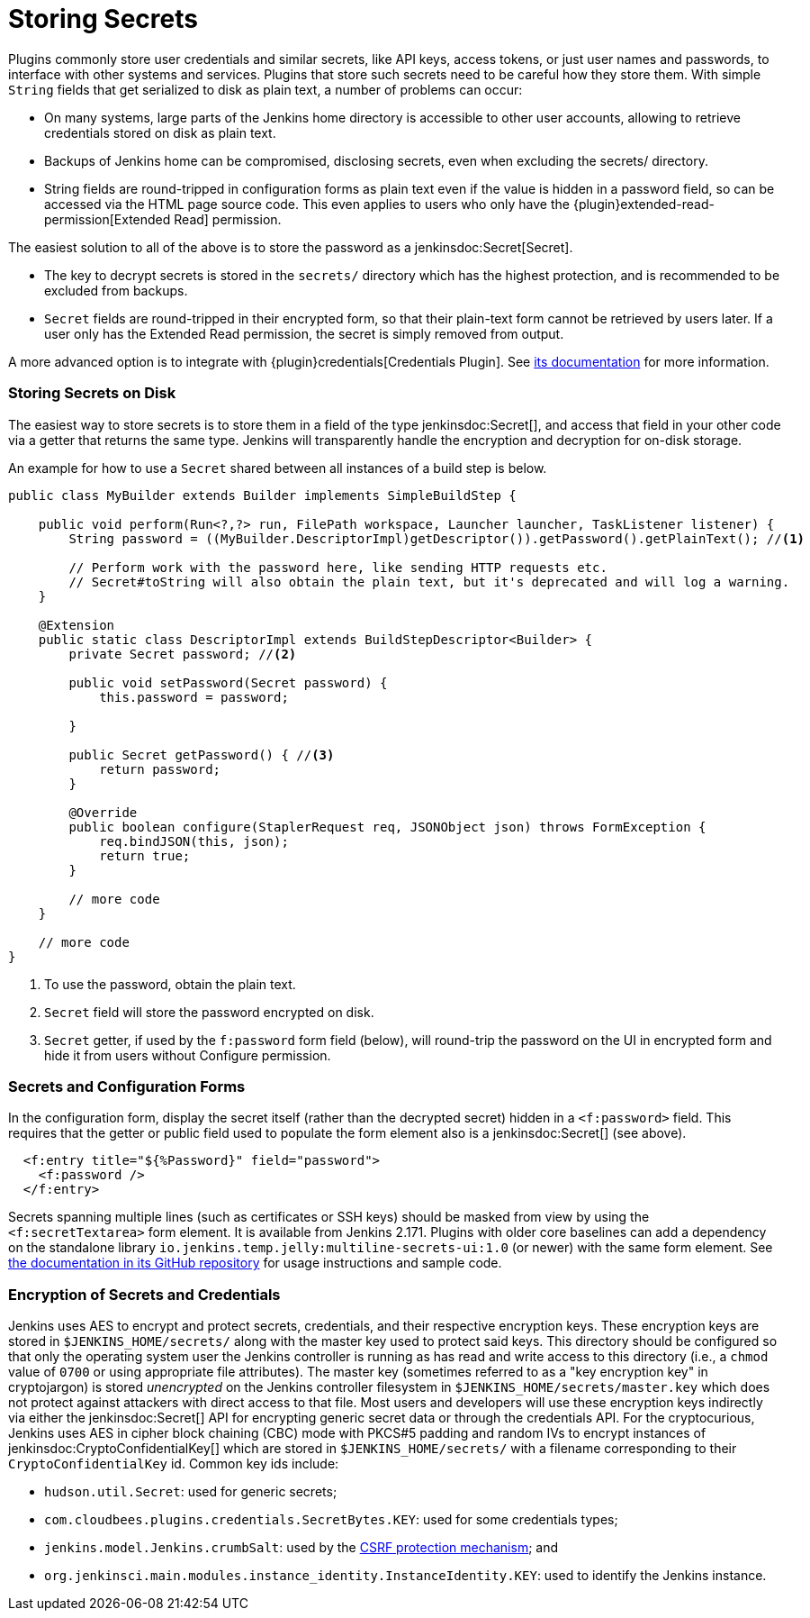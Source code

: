 = Storing Secrets

Plugins commonly store user credentials and similar secrets, like API keys, access tokens, or just user names and passwords, to interface with other systems and services.
Plugins that store such secrets need to be careful how they store them.
With simple `String` fields that get serialized to disk as plain text, a number of problems can occur:

* On many systems, large parts of the Jenkins home directory is accessible to other user accounts, allowing to retrieve credentials stored on disk as plain text.
* Backups of Jenkins home can be compromised, disclosing secrets, even when excluding the +secrets/+ directory.
* String fields are round-tripped in configuration forms as plain text even if the value is hidden in a password field, so can be accessed via the HTML page source code. This even applies to users who only have the {plugin}extended-read-permission[Extended Read] permission.

The easiest solution to all of the above is to store the password as a jenkinsdoc:Secret[Secret].

* The key to decrypt secrets is stored in the `secrets/` directory which has the highest protection, and is recommended to be excluded from backups.
* `Secret` fields are round-tripped in their encrypted form, so that their plain-text form cannot be retrieved by users later.
  If a user only has the Extended Read permission, the secret is simply removed from output.

A more advanced option is to integrate with {plugin}credentials[Credentials Plugin]. See https://github.com/jenkinsci/credentials-plugin/tree/master/docs[its documentation] for more information.

### Storing Secrets on Disk

The easiest way to store secrets is to store them in a field of the type jenkinsdoc:Secret[], and access that field in your other code via a getter that returns the same type.
Jenkins will transparently handle the encryption and decryption for on-disk storage.

An example for how to use a `Secret` shared between all instances of a build step is below.

[source,java]
----
public class MyBuilder extends Builder implements SimpleBuildStep {

    public void perform(Run<?,?> run, FilePath workspace, Launcher launcher, TaskListener listener) {
        String password = ((MyBuilder.DescriptorImpl)getDescriptor()).getPassword().getPlainText(); //<1>

        // Perform work with the password here, like sending HTTP requests etc.
        // Secret#toString will also obtain the plain text, but it's deprecated and will log a warning.
    }

    @Extension
    public static class DescriptorImpl extends BuildStepDescriptor<Builder> {
        private Secret password; //<2>

        public void setPassword(Secret password) {
            this.password = password;

        }

        public Secret getPassword() { //<3>
            return password;
        }

        @Override
        public boolean configure(StaplerRequest req, JSONObject json) throws FormException {
            req.bindJSON(this, json);
            return true;
        }

        // more code
    }

    // more code
}
----
<1> To use the password, obtain the plain text.
<2> `Secret` field will store the password encrypted on disk.
<3> `Secret` getter, if used by the `f:password` form field (below), will round-trip the password on the UI in encrypted form and hide it from users without Configure permission.

### Secrets and Configuration Forms

In the configuration form, display the secret itself (rather than the decrypted secret) hidden in a `<f:password>` field.
This requires that the getter or public field used to populate the form element also is a jenkinsdoc:Secret[] (see above).

[source,xml]
----
  <f:entry title="${%Password}" field="password">
    <f:password />
  </f:entry>
----

Secrets spanning multiple lines (such as certificates or SSH keys) should be masked from view by using the `<f:secretTextarea>` form element.
It is available from Jenkins 2.171.
Plugins with older core baselines can add a dependency on the standalone library `io.jenkins.temp.jelly:multiline-secrets-ui:1.0` (or newer) with the same form element.
See https://github.com/jenkinsci/lib-multiline-secrets-ui/blob/master/README.md[the documentation in its GitHub repository] for usage instructions and sample code.

### Encryption of Secrets and Credentials

Jenkins uses AES to encrypt and protect secrets, credentials, and their respective encryption keys.
These encryption keys are stored in `$JENKINS_HOME/secrets/` along with the master key used to protect said keys.
This directory should be configured so that only the operating system user the Jenkins controller is running as has read and write access to this directory (i.e., a `chmod` value of `0700` or using appropriate file attributes).
The master key (sometimes referred to as a "key encryption key" in cryptojargon) is stored _unencrypted_ on the Jenkins controller filesystem in `$JENKINS_HOME/secrets/master.key` which does not protect against attackers with direct access to that file.
Most users and developers will use these encryption keys indirectly via either the jenkinsdoc:Secret[] API for encrypting generic secret data or through the credentials API.
For the cryptocurious, Jenkins uses AES in cipher block chaining (CBC) mode with PKCS#5 padding and random IVs to encrypt instances of jenkinsdoc:CryptoConfidentialKey[] which are stored in `$JENKINS_HOME/secrets/` with a filename corresponding to their `CryptoConfidentialKey` id.
Common key ids include:

* `hudson.util.Secret`: used for generic secrets;
* `com.cloudbees.plugins.credentials.SecretBytes.KEY`: used for some credentials types;
* `jenkins.model.Jenkins.crumbSalt`: used by the xref:user-docs:managing:security.adoc#cross-site-request-forgery[CSRF protection mechanism]; and
* `org.jenkinsci.main.modules.instance_identity.InstanceIdentity.KEY`: used to identify the Jenkins instance.
